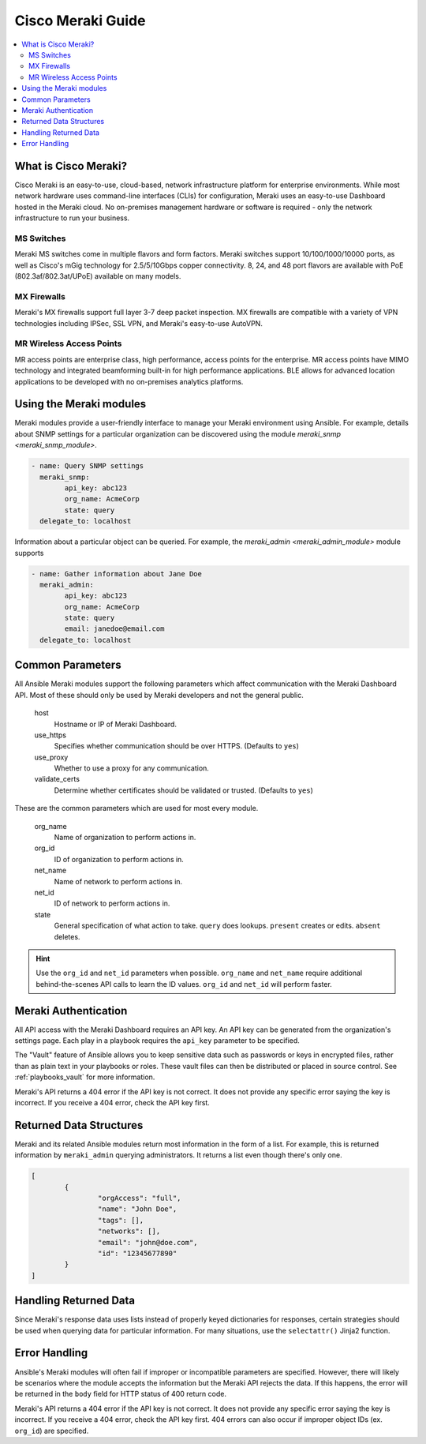 .. _meraki_guide:

******************
Cisco Meraki Guide
******************

.. contents::
   :local:


.. _meraki_guide_intro:

What is Cisco Meraki?
=====================

Cisco Meraki is an easy-to-use, cloud-based, network infrastructure platform for enterprise environments. While most network hardware uses command-line interfaces (CLIs) for configuration, Meraki uses an easy-to-use Dashboard hosted in the Meraki cloud. No on-premises management hardware or software is required - only the network infrastructure to run your business.

MS Switches
-----------

Meraki MS switches come in multiple flavors and form factors. Meraki switches support 10/100/1000/10000 ports, as well as Cisco's mGig technology for 2.5/5/10Gbps copper connectivity. 8, 24, and 48 port flavors are available with PoE (802.3af/802.3at/UPoE) available on many models.

MX Firewalls
------------

Meraki's MX firewalls support full layer 3-7 deep packet inspection. MX firewalls are compatible with a variety of VPN technologies including IPSec, SSL VPN, and Meraki's easy-to-use AutoVPN.

MR Wireless Access Points
-------------------------

MR access points are enterprise class, high performance, access points for the enterprise. MR access points have MIMO technology and integrated beamforming built-in for high performance applications. BLE allows for advanced location applications to be developed with no on-premises analytics platforms.

Using the Meraki modules
========================

Meraki modules provide a user-friendly interface to manage your Meraki environment using Ansible. For example, details about SNMP settings for a particular organization can be discovered using the module `meraki_snmp <meraki_snmp_module>`.

.. code-block:: yaml

	- name: Query SNMP settings
	  meraki_snmp:
	  	api_key: abc123
	  	org_name: AcmeCorp
	  	state: query
	  delegate_to: localhost

Information about a particular object can be queried. For example, the `meraki_admin <meraki_admin_module>` module supports

.. code-block:: yaml

	- name: Gather information about Jane Doe
	  meraki_admin:
	  	api_key: abc123
	  	org_name: AcmeCorp
	  	state: query
	  	email: janedoe@email.com
	  delegate_to: localhost

Common Parameters
=================

All Ansible Meraki modules support the following parameters which affect communication with the Meraki Dashboard API. Most of these should only be used by Meraki developers and not the general public.

	host
		Hostname or IP of Meraki Dashboard.

	use_https
		Specifies whether communication should be over HTTPS. (Defaults to ``yes``)

	use_proxy
		Whether to use a proxy for any communication.

	validate_certs
		Determine whether certificates should be validated or trusted. (Defaults to ``yes``)

These are the common parameters which are used for most every module.

	org_name
		Name of organization to perform actions in.

	org_id
		ID of organization to perform actions in.

	net_name
		Name of network to perform actions in.

	net_id
		ID of network to perform actions in.

	state
		General specification of what action to take. ``query`` does lookups. ``present`` creates or edits. ``absent`` deletes.

.. hint:: Use the ``org_id`` and ``net_id`` parameters when possible. ``org_name`` and ``net_name`` require additional behind-the-scenes API calls to learn the ID values. ``org_id`` and ``net_id`` will perform faster. 

Meraki Authentication
=====================

All API access with the Meraki Dashboard requires an API key. An API key can be generated from the organization's settings page. Each play in a playbook requires the ``api_key`` parameter to be specified.

The "Vault" feature of Ansible allows you to keep sensitive data such as passwords or keys in encrypted files, rather than as plain text in your playbooks or roles. These vault files can then be distributed or placed in source control. See :ref:`playbooks_vault` for more information.

Meraki's API returns a 404 error if the API key is not correct. It does not provide any specific error saying the key is incorrect. If you receive a 404 error, check the API key first.

Returned Data Structures
========================

Meraki and its related Ansible modules return most information in the form of a list. For example, this is returned information by ``meraki_admin`` querying administrators. It returns a list even though there's only one.

.. code-block:: json

	[
		{
			"orgAccess": "full", 
			"name": "John Doe",
			"tags": [],
			"networks": [],
			"email": "john@doe.com",
			"id": "12345677890"
		}
	]

Handling Returned Data
======================

Since Meraki's response data uses lists instead of properly keyed dictionaries for responses, certain strategies should be used when querying data for particular information. For many situations, use the ``selectattr()`` Jinja2 function.

Error Handling
==============

Ansible's Meraki modules will often fail if improper or incompatible parameters are specified. However, there will likely be scenarios where the module accepts the information but the Meraki API rejects the data. If this happens, the error will be returned in the ``body`` field for HTTP status of 400 return code.

Meraki's API returns a 404 error if the API key is not correct. It does not provide any specific error saying the key is incorrect. If you receive a 404 error, check the API key first. 404 errors can also occur if improper object IDs (ex. ``org_id``) are specified.